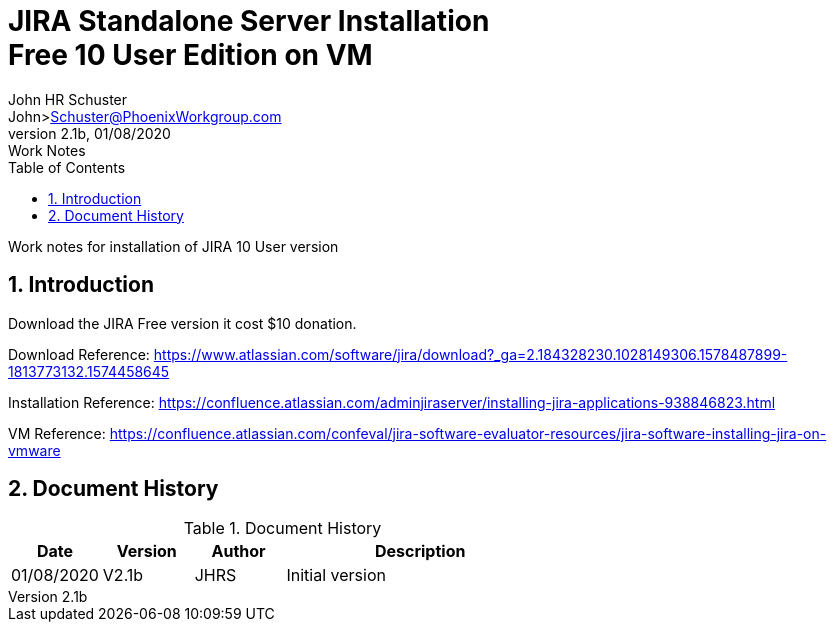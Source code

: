 = JIRA Standalone Server Installation+++<br>+++Free 10 User Edition on VM
John Schuster <John.schuster@PhoenixWorkgroup.com>
v2.1b, 01/08/2020: Work Notes
:Author: John HR Schuster
:Company: Phoenix Workgroup LLV
:toc: left
:toclevels: 4:
:title-page:
:title-logo-image: ./images/create-doco_pwc-doco-cover.png
:imagesdir: ./images
:pagenums:
:numbered: 
:chapter-label: 
:experimental:
:source-hightlighter: coderay
:icons: font
:docdir: ./documents
:github: https://github.com/GeekMustHave/GitHub repositoryName
:web-ste: https://OpenStuff.pwc-lms.com/doco/folder name
:linkattrs:
:seclinks:
:description: JIRA standalone server installation Free 10 user version on a VM Server more description
:author: John HR Schuster
:keywords: JIRA, Free Version,. Installation
:email: John>Schuster@PhoenixWorkgroup.com

Work notes for installation of JIRA 10 User version

== Introduction

Download the JIRA Free version it cost $10 donation.

Download Reference: https://www.atlassian.com/software/jira/download?_ga=2.184328230.1028149306.1578487899-1813773132.1574458645

Installation Reference: https://confluence.atlassian.com/adminjiraserver/installing-jira-applications-938846823.html

VM Reference: https://confluence.atlassian.com/confeval/jira-software-evaluator-resources/jira-software-installing-jira-on-vmware

<<<<
== Document History

.Document History
[cols='2,2,2,6' options='header']
|===
| Date  | Version | Author | Description
| 01/08/2020 | V2.1b | JHRS |  Initial version
|===




////
This template created by GeekMustHave
////



